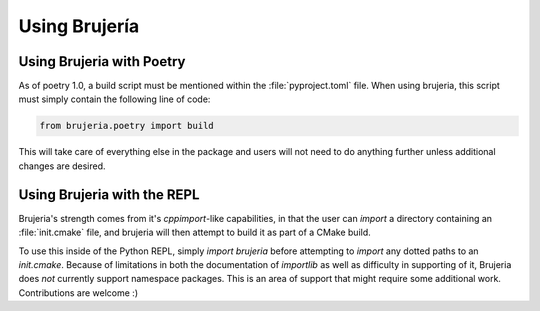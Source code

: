 Using Brujería
==============

Using Brujeria with Poetry
--------------------------

As of poetry 1.0, a build script must be mentioned within the
:file:`pyproject.toml` file. When using brujeria, this script must simply
contain the following line of code:

.. code:: python

   from brujeria.poetry import build

This will take care of everything else in the package and users will not need
to do anything further unless additional changes are desired.

Using Brujeria with the REPL
-----------------------------

Brujeria's strength comes from it's `cppimport`-like capabilities, in that the
user can `import` a directory containing an :file:`init.cmake` file, and
brujeria will then attempt to build it as part of a CMake build.

To use this inside of the Python REPL, simply `import brujeria` before
attempting to `import` any dotted paths to an `init.cmake`. Because of
limitations in both the documentation of `importlib` as well as difficulty in
supporting of it, Brujeria does *not* currently support namespace packages.
This is an area of support that might require some additional work.
Contributions are welcome :)
